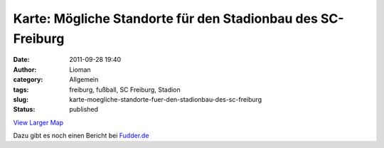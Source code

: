 Karte: Mögliche Standorte für den Stadionbau des SC-Freiburg
############################################################
:date: 2011-09-28 19:40
:author: Lioman
:category: Allgemein
:tags: freiburg, fußball, SC Freiburg, Stadion
:slug: karte-moegliche-standorte-fuer-den-stadionbau-des-sc-freiburg
:status: published

|image0|

`View Larger Map <http://maps.google.de/maps/ms?msid=207198870481074278417.0004adff40836b5b4d499&msa=0&ie=UTF8&t=h&vpsrc=6&source=embed&ll=48.013985,7.802739&spn=0.080393,0.134239>`__

Dazu gibt es noch einen Bericht bei
`Fudder.de <http://fudder.de/index.php?id=163&tx_ttnews%5Btt_news%5D=17948>`__

.. |image0| image:: {static}/images/logo-sc_freiburg.png
   :class: alignright size-full wp-image-3741
   :width: 150px
   :height: 209px
   :target: {static}/images/logo-sc_freiburg.png
